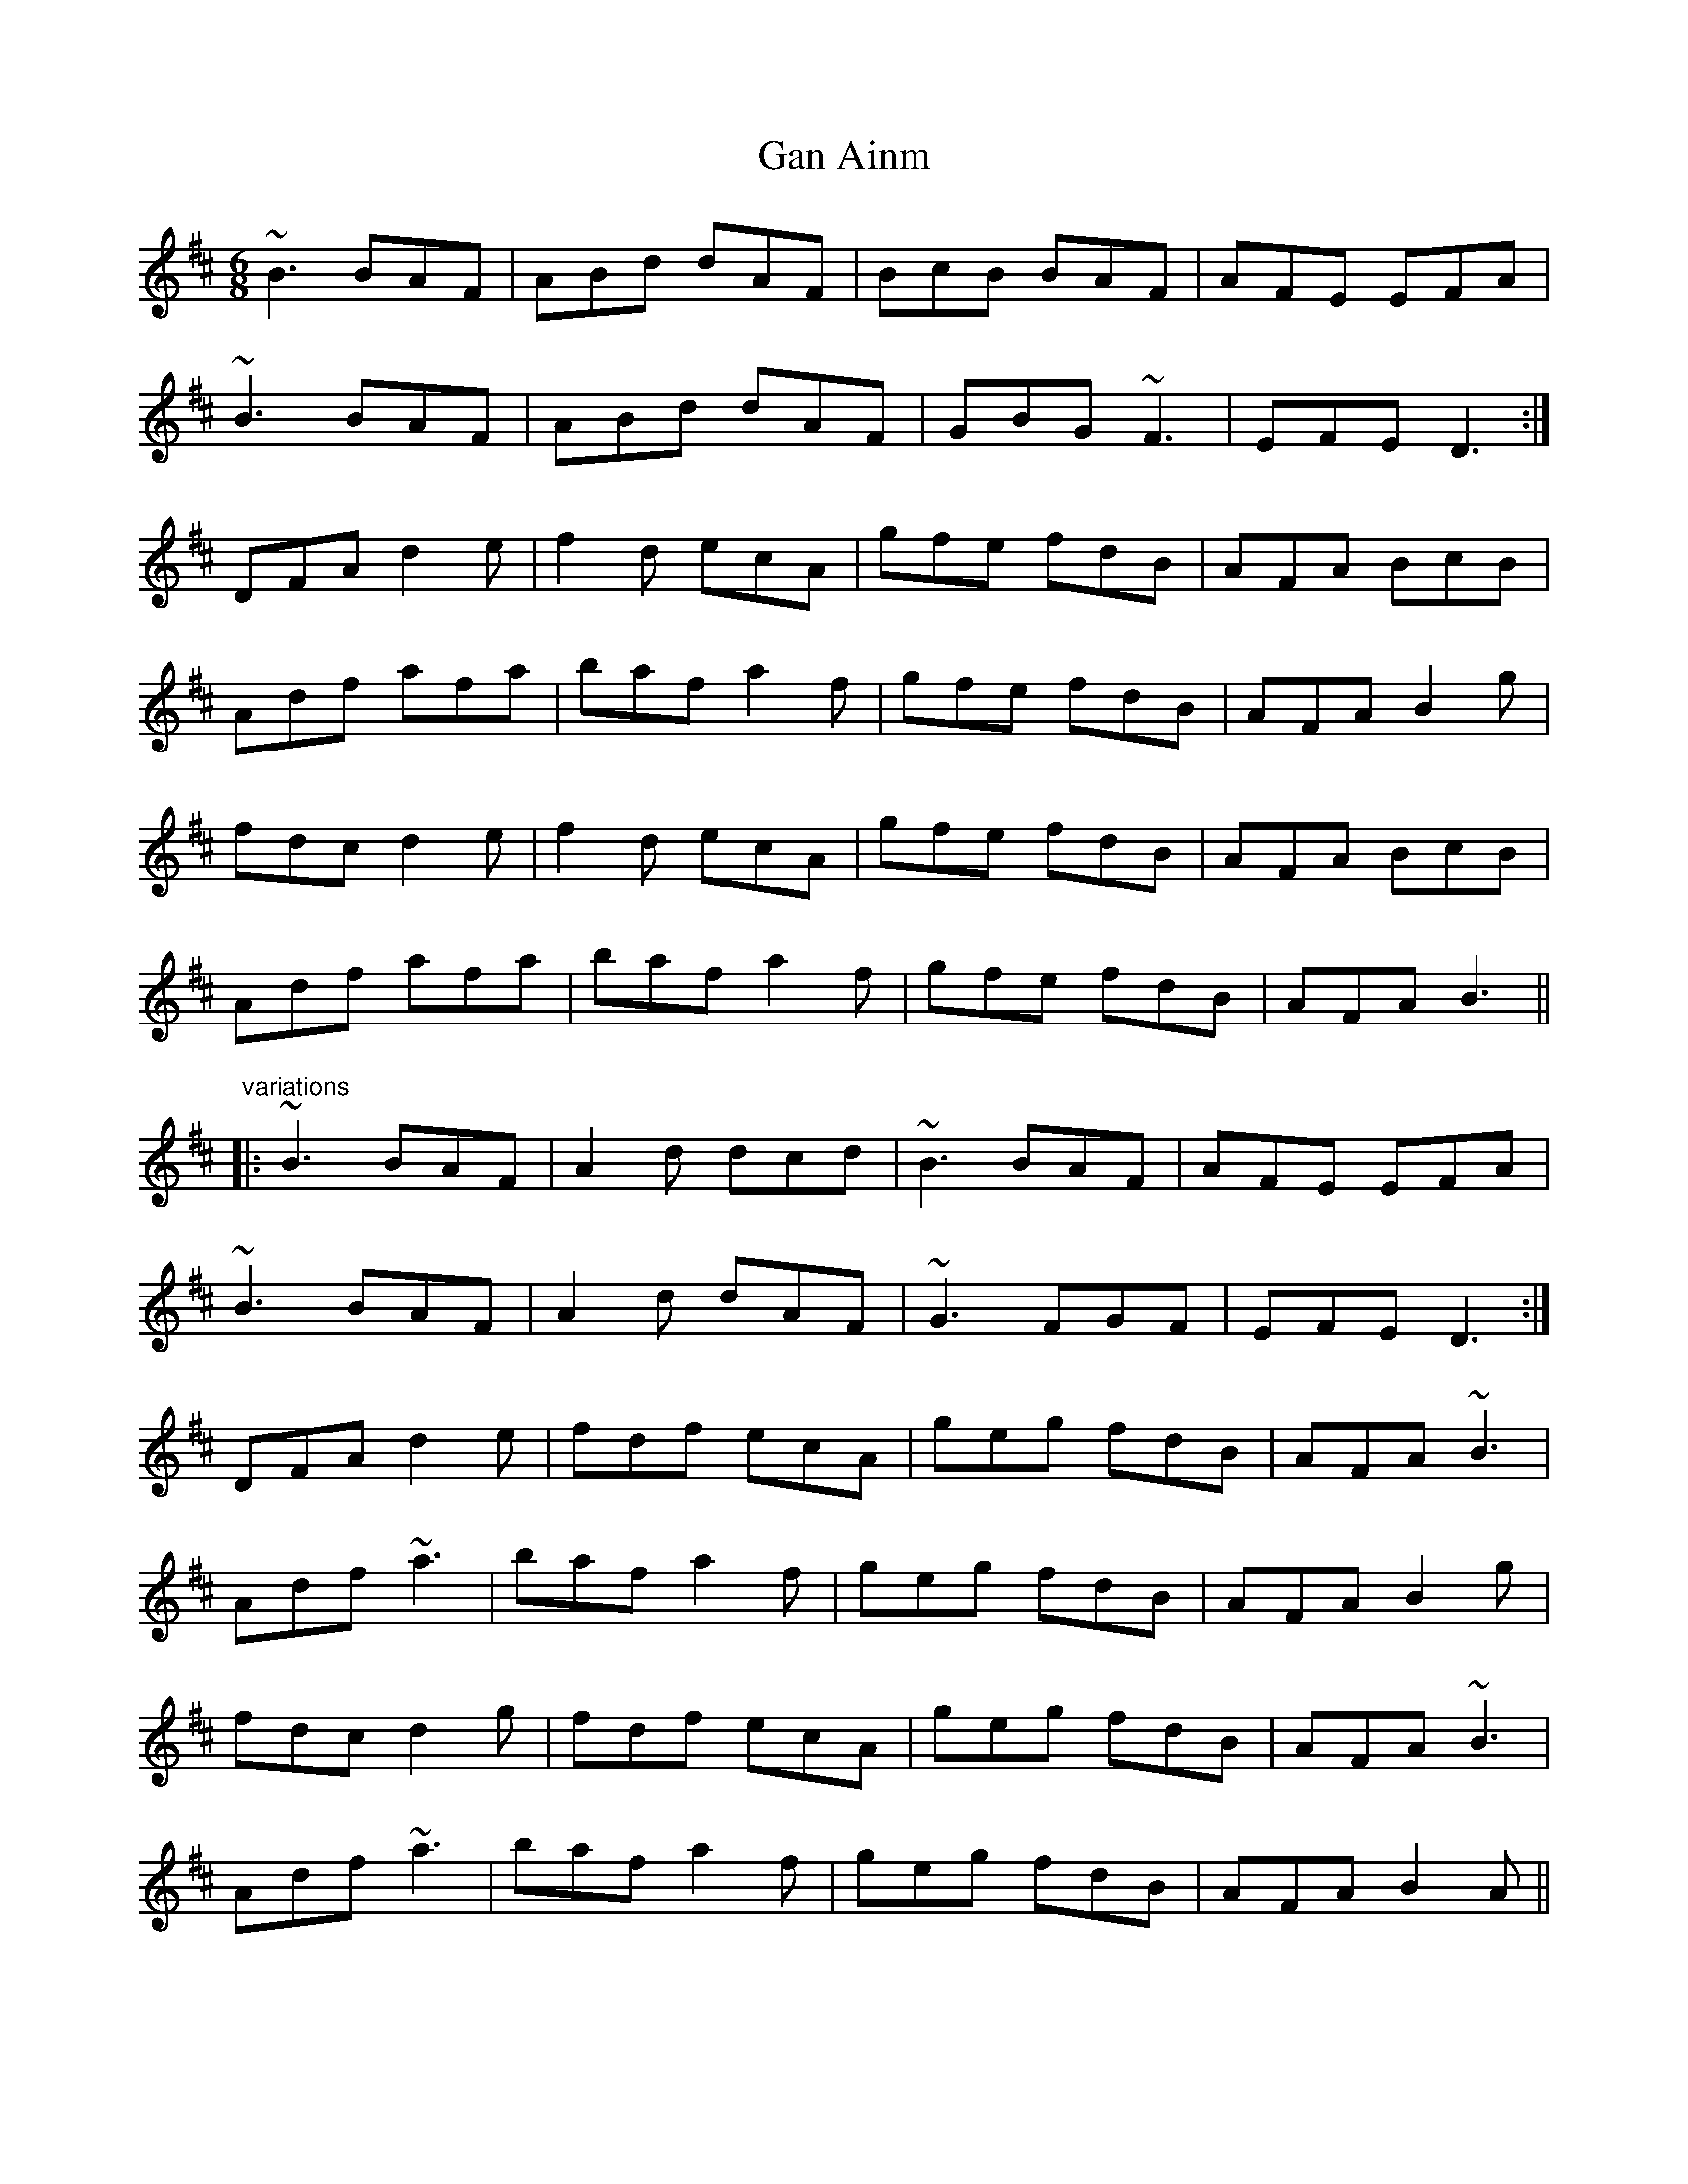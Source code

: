 X: 1
T:Gan Ainm
R:jig
M:6/8
L:1/8
K:Bm
~B3 BAF|ABd dAF|BcB BAF|AFE EFA|!
~B3 BAF|ABd dAF|GBG ~F3|EFE D3:|!
DFA d2e|f2d ecA|gfe fdB|AFA BcB|!
Adf afa|baf a2f|gfe fdB|AFA B2g|!
fdc d2e|f2d ecA|gfe fdB|AFA BcB|!
Adf afa|baf a2f|gfe fdB|AFA B3||!
"variations"
|:~B3 BAF|A2d dcd|~B3 BAF|AFE EFA|!
~B3 BAF|A2d dAF|~G3 FGF|EFE D3:|!
DFA d2e|fdf ecA|geg fdB|AFA ~B3|!
Adf ~a3|baf a2f|geg fdB|AFA B2g|!
fdc d2g|fdf ecA|geg fdB|AFA ~B3|!
Adf ~a3|baf a2f|geg fdB|AFA B2A||!
